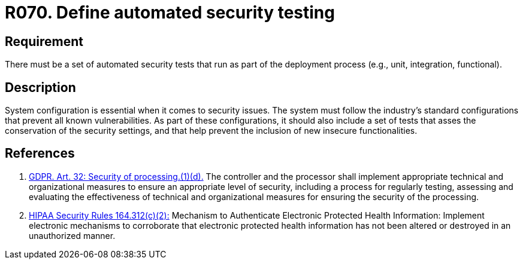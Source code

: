 :slug: rules/070/
:category: architecture
:description: This requirement establishes the importance of defining some automated security testing as part of the deployment process.
:keywords: Requirement, Security, Architecture, Automated, Testing, GDPR, Rules, Ethical Hacking, Pentesting
:rules: yes
:extended: yes

= R070. Define automated security testing

== Requirement

There must be a set of automated security tests
that run as part of the deployment process
(e.g., unit, integration, functional).

== Description

System configuration is essential when it comes to security issues.
The system must follow the industry's standard configurations that prevent
all known vulnerabilities.
As part of these configurations,
it should also include a set of tests that asses the conservation of the
security settings,
and that help prevent the inclusion of new insecure functionalities.


== References

. [[r1]] link:https://gdpr-info.eu/art-32-gdpr/[GDPR. Art. 32: Security of processing.(1)(d).]
The controller and the processor shall implement appropriate technical and
organizational measures to ensure an appropriate level of security,
including a process for regularly testing, assessing and evaluating the
effectiveness of technical and organizational measures for ensuring the
security of the processing.

. [[r2]] link:https://www.law.cornell.edu/cfr/text/45/164.312[+HIPAA Security Rules+ 164.312(c)(2):]
Mechanism to Authenticate Electronic Protected Health Information:
Implement electronic mechanisms to corroborate
that electronic protected health information
has not been altered or destroyed in an unauthorized manner.
